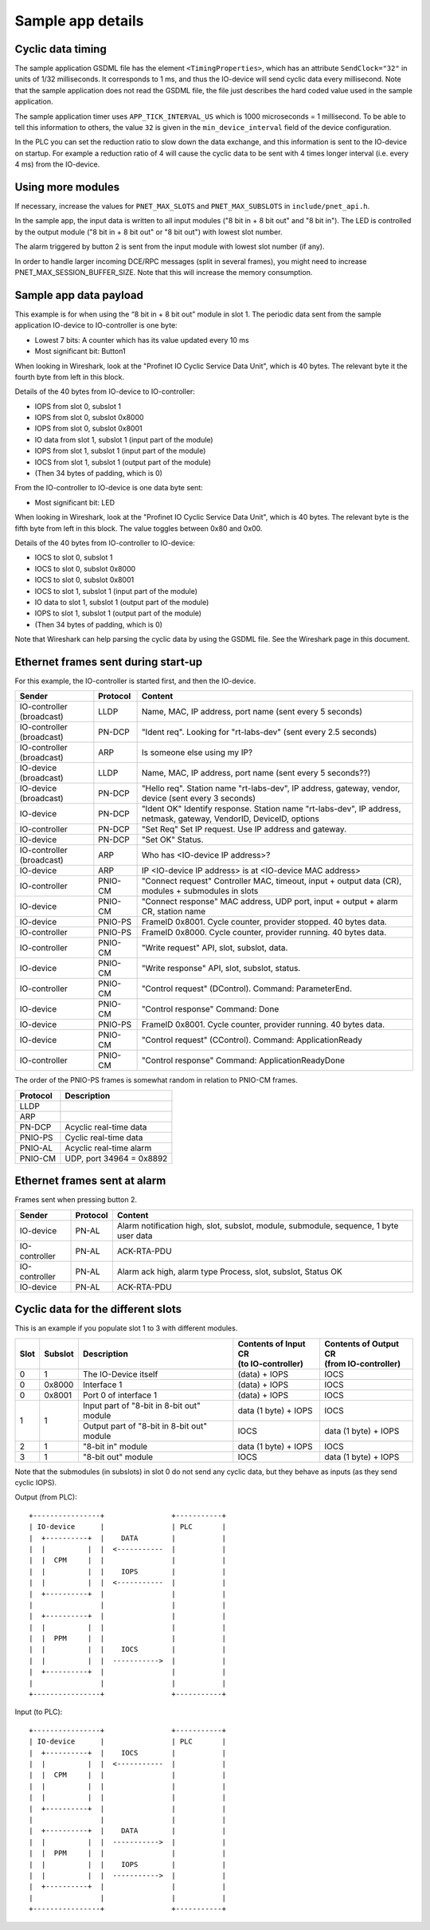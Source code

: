 Sample app details
==================

Cyclic data timing
------------------
The sample application GSDML file has the element ``<TimingProperties>``, which
has an attribute ``SendClock="32"`` in units of 1/32 milliseconds.
It corresponds to 1 ms, and thus the IO-device will send cyclic
data every millisecond. Note that the sample application does not read
the GSDML file, the file just describes the hard coded value used
in the sample application.

The sample application timer uses ``APP_TICK_INTERVAL_US`` which is
1000 microseconds = 1 millisecond. To be able to tell this information to
others, the value ``32`` is given in the ``min_device_interval`` field of the
device configuration.

In the PLC you can set the reduction ratio to slow down the data exchange,
and this information is sent to the IO-device on startup.
For example a reduction ratio of 4 will cause the cyclic data to
be sent with 4 times longer interval (i.e. every 4 ms) from the IO-device.


Using more modules
------------------
If necessary, increase the values for ``PNET_MAX_SLOTS`` and
``PNET_MAX_SUBSLOTS`` in ``include/pnet_api.h``.

In the sample app, the input data is written to all input modules ("8 bit in +
8 bit out" and "8 bit in"). The LED is controlled by the output module ("8 bit
in + 8 bit out" or "8 bit out") with lowest slot number.

The alarm triggered by button 2 is sent from the input module with lowest slot
number (if any).

In order to handle larger incoming DCE/RPC messages (split in several frames),
you might need to increase PNET_MAX_SESSION_BUFFER_SIZE. Note that this will
increase the memory consumption.


Sample app data payload
-----------------------
This example is for when using the “8 bit in + 8 bit out” module in slot 1.
The periodic data sent from the sample application IO-device to IO-controller
is one byte:

* Lowest 7 bits: A counter which has its value updated every 10 ms
* Most significant bit: Button1

When looking in Wireshark, look at the "Profinet IO Cyclic Service Data Unit",
which is 40 bytes. The relevant byte it the fourth byte from left in this
block.

Details of the 40 bytes from IO-device to IO-controller:

* IOPS from slot 0, subslot 1
* IOPS from slot 0, subslot 0x8000
* IOPS from slot 0, subslot 0x8001
* IO data from slot 1, subslot 1 (input part of the module)
* IOPS from slot 1, subslot 1 (input part of the module)
* IOCS from slot 1, subslot 1 (output part of the module)
* (Then 34 bytes of padding, which is 0)

From the IO-controller to IO-device is one data byte sent:

* Most significant bit: LED

When looking in Wireshark, look at the "Profinet IO Cyclic Service Data Unit",
which is 40 bytes. The relevant byte is the fifth byte from left in this
block. The value toggles between 0x80 and 0x00.

Details of the 40 bytes from IO-controller to IO-device:

* IOCS to slot 0, subslot 1
* IOCS to slot 0, subslot 0x8000
* IOCS to slot 0, subslot 0x8001
* IOCS to slot 1, subslot 1 (input part of the module)
* IO data to slot 1, subslot 1 (output part of the module)
* IOPS to slot 1, subslot 1 (output part of the module)
* (Then 34 bytes of padding, which is 0)

Note that Wireshark can help parsing the cyclic data by using the GSDML file.
See the Wireshark page in this document.


Ethernet frames sent during start-up
------------------------------------
For this example, the IO-controller is started first, and then the IO-device.

+---------------------------+----------+----------------------------------------------------------------------------------------------------------------------+
| Sender                    | Protocol | Content                                                                                                              |
+===========================+==========+======================================================================================================================+
| IO-controller (broadcast) | LLDP     | Name, MAC, IP address, port name (sent every 5 seconds)                                                              |
+---------------------------+----------+----------------------------------------------------------------------------------------------------------------------+
| IO-controller (broadcast) | PN-DCP   | "Ident req". Looking for "rt-labs-dev" (sent every 2.5 seconds)                                                      |
+---------------------------+----------+----------------------------------------------------------------------------------------------------------------------+
| IO-controller (broadcast) | ARP      | Is someone else using my IP?                                                                                         |
+---------------------------+----------+----------------------------------------------------------------------------------------------------------------------+
| IO-device (broadcast)     | LLDP     | Name, MAC, IP address, port name (sent every 5 seconds??)                                                            |
+---------------------------+----------+----------------------------------------------------------------------------------------------------------------------+
| IO-device (broadcast)     | PN-DCP   | "Hello req". Station name "rt-labs-dev", IP address, gateway, vendor, device (sent every 3 seconds)                  |
+---------------------------+----------+----------------------------------------------------------------------------------------------------------------------+
| IO-device                 | PN-DCP   | "Ident OK" Identify response. Station name "rt-labs-dev", IP address, netmask, gateway, VendorID, DeviceID, options  |
+---------------------------+----------+----------------------------------------------------------------------------------------------------------------------+
| IO-controller             | PN-DCP   | "Set Req" Set IP request. Use IP address and gateway.                                                                |
+---------------------------+----------+----------------------------------------------------------------------------------------------------------------------+
| IO-device                 | PN-DCP   | "Set OK" Status.                                                                                                     |
+---------------------------+----------+----------------------------------------------------------------------------------------------------------------------+
| IO-controller (broadcast) | ARP      | Who has <IO-device IP address>?                                                                                      |
+---------------------------+----------+----------------------------------------------------------------------------------------------------------------------+
| IO-device                 | ARP      | IP <IO-device IP address> is at <IO-device MAC address>                                                              |
+---------------------------+----------+----------------------------------------------------------------------------------------------------------------------+
| IO-controller             | PNIO-CM  | "Connect request" Controller MAC, timeout, input + output data (CR), modules + submodules in slots                   |
+---------------------------+----------+----------------------------------------------------------------------------------------------------------------------+
| IO-device                 | PNIO-CM  | "Connect response" MAC address, UDP port, input + output + alarm CR, station name                                    |
+---------------------------+----------+----------------------------------------------------------------------------------------------------------------------+
| IO-device                 | PNIO-PS  | FrameID 0x8001. Cycle counter, provider stopped. 40 bytes data.                                                      |
+---------------------------+----------+----------------------------------------------------------------------------------------------------------------------+
| IO-controller             | PNIO-PS  | FrameID 0x8000. Cycle counter, provider running. 40 bytes data.                                                      |
+---------------------------+----------+----------------------------------------------------------------------------------------------------------------------+
| IO-controller             | PNIO-CM  | "Write request" API, slot, subslot, data.                                                                            |
+---------------------------+----------+----------------------------------------------------------------------------------------------------------------------+
| IO-device                 | PNIO-CM  | "Write response" API, slot, subslot, status.                                                                         |
+---------------------------+----------+----------------------------------------------------------------------------------------------------------------------+
| IO-controller             | PNIO-CM  | "Control request" (DControl). Command: ParameterEnd.                                                                 |
+---------------------------+----------+----------------------------------------------------------------------------------------------------------------------+
| IO-device                 | PNIO-CM  | "Control response" Command: Done                                                                                     |
+---------------------------+----------+----------------------------------------------------------------------------------------------------------------------+
| IO-device                 | PNIO-PS  | FrameID 0x8001. Cycle counter, provider running. 40 bytes data.                                                      |
+---------------------------+----------+----------------------------------------------------------------------------------------------------------------------+
| IO-device                 | PNIO-CM  | "Control request" (CControl). Command: ApplicationReady                                                              |
+---------------------------+----------+----------------------------------------------------------------------------------------------------------------------+
| IO-controller             | PNIO-CM  | "Control response" Command: ApplicationReadyDone                                                                     |
+---------------------------+----------+----------------------------------------------------------------------------------------------------------------------+

The order of the PNIO-PS frames is somewhat random in relation to PNIO-CM frames.

+------------+---------------------------------+
| Protocol   | Description                     |
+============+=================================+
| LLDP       |                                 |
+------------+---------------------------------+
| ARP        |                                 |
+------------+---------------------------------+
| PN-DCP     | Acyclic real-time data          |
+------------+---------------------------------+
| PNIO-PS    | Cyclic real-time data           |
+------------+---------------------------------+
| PNIO-AL    | Acyclic real-time alarm         |
+------------+---------------------------------+
| PNIO-CM    | UDP, port 34964 = 0x8892        |
+------------+---------------------------------+


Ethernet frames sent at alarm
-----------------------------
Frames sent when pressing button 2.

+---------------+----------+----------------------------------------------------------------------------------------+
| Sender        | Protocol | Content                                                                                |
+===============+==========+========================================================================================+
| IO-device     | PN-AL    | Alarm notification high, slot, subslot, module, submodule, sequence, 1 byte user data  |
+---------------+----------+----------------------------------------------------------------------------------------+
| IO-controller | PN-AL    | ACK-RTA-PDU                                                                            |
+---------------+----------+----------------------------------------------------------------------------------------+
| IO-controller | PN-AL    | Alarm ack high, alarm type Process, slot, subslot, Status OK                           |
+---------------+----------+----------------------------------------------------------------------------------------+
| IO-device     | PN-AL    | ACK-RTA-PDU                                                                            |
+---------------+----------+----------------------------------------------------------------------------------------+


Cyclic data for the different slots
-----------------------------------
This is an example if you populate slot 1 to 3 with different modules.

+------+---------+--------------------------------------------+-----------------------------------------+--------------------------------------------+
| Slot | Subslot | Description                                | | Contents of Input CR                  | | Contents of Output CR                    |
|      |         |                                            | | (to IO-controller)                    | | (from IO-controller)                     |
+======+=========+============================================+=========================================+============================================+
| 0    | 1       | The IO-Device itself                       | (data) + IOPS                           | IOCS                                       |
+------+---------+--------------------------------------------+-----------------------------------------+--------------------------------------------+
| 0    | 0x8000  | Interface 1                                | (data) + IOPS                           | IOCS                                       |
+------+---------+--------------------------------------------+-----------------------------------------+--------------------------------------------+
| 0    | 0x8001  | Port 0 of interface 1                      | (data) + IOPS                           | IOCS                                       |
+------+---------+--------------------------------------------+-----------------------------------------+--------------------------------------------+
| 1    | 1       | Input part of "8-bit in 8-bit out" module  | data (1 byte) + IOPS                    | IOCS                                       |
|      |         +--------------------------------------------+-----------------------------------------+--------------------------------------------+
|      |         | Output part of "8-bit in 8-bit out" module | IOCS                                    | data (1 byte) + IOPS                       |
+------+---------+--------------------------------------------+-----------------------------------------+--------------------------------------------+
| 2    | 1       | "8-bit in" module                          | data (1 byte) + IOPS                    | IOCS                                       |
+------+---------+--------------------------------------------+-----------------------------------------+--------------------------------------------+
| 3    | 1       | "8-bit out" module                         | IOCS                                    | data (1 byte) + IOPS                       |
+------+---------+--------------------------------------------+-----------------------------------------+--------------------------------------------+

Note that the submodules (in subslots) in slot 0 do not send any cyclic data,
but they behave as inputs (as they send cyclic IOPS).

Output (from PLC)::

   +----------------+                +-----------+
   | IO-device      |                | PLC       |
   |  +----------+  |    DATA        |           |
   |  |          |  |  <-----------  |           |
   |  |  CPM     |  |                |           |
   |  |          |  |    IOPS        |           |
   |  |          |  |  <-----------  |           |
   |  +----------+  |                |           |
   |                |                |           |
   |  +----------+  |                |           |
   |  |          |  |                |           |
   |  |  PPM     |  |                |           |
   |  |          |  |    IOCS        |           |
   |  |          |  |  ----------->  |           |
   |  +----------+  |                |           |
   |                |                |           |
   +----------------+                +-----------+


Input (to PLC)::

   +----------------+                +-----------+
   | IO-device      |                | PLC       |
   |  +----------+  |    IOCS        |           |
   |  |          |  |  <-----------  |           |
   |  |  CPM     |  |                |           |
   |  |          |  |                |           |
   |  |          |  |                |           |
   |  +----------+  |                |           |
   |                |                |           |
   |  +----------+  |    DATA        |           |
   |  |          |  |  ----------->  |           |
   |  |  PPM     |  |                |           |
   |  |          |  |    IOPS        |           |
   |  |          |  |  ----------->  |           |
   |  +----------+  |                |           |
   |                |                |           |
   +----------------+                +-----------+
